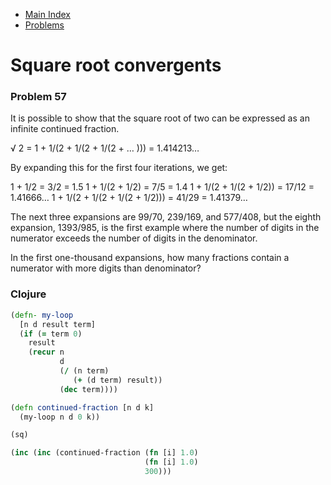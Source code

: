 + [[../index.org][Main Index]]
+ [[./index.org][Problems]]

* Square root convergents
*** Problem 57
It is possible to show that the square root of two can be expressed as an
infinite continued fraction.

√ 2 = 1 + 1/(2 + 1/(2 + 1/(2 + ... ))) = 1.414213...

By expanding this for the first four iterations, we get:

1 + 1/2 = 3/2 = 1.5
1 + 1/(2 + 1/2) = 7/5 = 1.4
1 + 1/(2 + 1/(2 + 1/2)) = 17/12 = 1.41666...
1 + 1/(2 + 1/(2 + 1/(2 + 1/2))) = 41/29 = 1.41379...

The next three expansions are 99/70, 239/169, and 577/408, but the eighth
expansion, 1393/985, is the first example where the number of digits in the
numerator exceeds the number of digits in the denominator.

In the first one-thousand expansions, how many fractions contain a numerator
with more digits than denominator?

*** Clojure
#+BEGIN_SRC clojure
  (defn- my-loop
    [n d result term]
    (if (= term 0)
      result
      (recur n
             d
             (/ (n term)
                (+ (d term) result))
             (dec term))))

  (defn continued-fraction [n d k]
    (my-loop n d 0 k))

  (sq)

  (inc (inc (continued-fraction (fn [i] 1.0)
                                (fn [i] 1.0)
                                300)))
#+END_SRC
